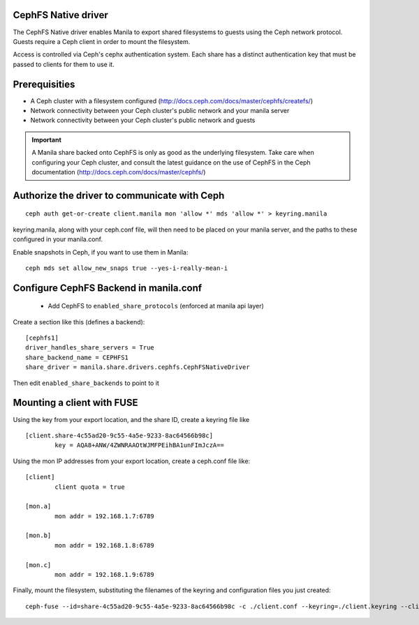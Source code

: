 
CephFS Native driver
====================

The CephFS Native driver enables Manila to export shared filesystems to guests
using the Ceph network protocol.  Guests require a Ceph client in order to
mount the filesystem.

Access is controlled via Ceph's cephx authentication system.  Each share has
a distinct authentication key that must be passed to clients for them to use it.

Prerequisities
==============

- A Ceph cluster with a filesystem configured (http://docs.ceph.com/docs/master/cephfs/createfs/)
- Network connectivity between your Ceph cluster's public network and your manila server
- Network connectivity between your Ceph cluster's public network and guests

.. important:: A Manila share backed onto CephFS is only as good as the underlying filesystem.  Take
               care when configuring your Ceph cluster, and consult the latest guidance on the use of
               CephFS in the Ceph documentation (http://docs.ceph.com/docs/master/cephfs/)

Authorize the driver to communicate with Ceph
=============================================

::

    ceph auth get-or-create client.manila mon 'allow *' mds 'allow *' > keyring.manila

keyring.manila, along with your ceph.conf file, will then need to be placed
on your manila server, and the paths to these configured in your manila.conf.


Enable snapshots in Ceph, if you want to use them in Manila:

::

    ceph mds set allow_new_snaps true --yes-i-really-mean-i

Configure CephFS Backend in manila.conf
=======================================

 * Add CephFS to ``enabled_share_protocols`` (enforced at manila api layer)

Create a section like this (defines a backend):
::

    [cephfs1]
    driver_handles_share_servers = True
    share_backend_name = CEPHFS1
    share_driver = manila.share.drivers.cephfs.CephFSNativeDriver

Then edit ``enabled_share_backends`` to point to it

Mounting a client with FUSE
===========================

Using the key from your export location, and the share ID, create a keyring file like

::

    [client.share-4c55ad20-9c55-4a5e-9233-8ac64566b98c]
            key = AQA8+ANW/4ZWNRAAOtWJMFPEihBA1unFImJczA==

Using the mon IP addresses from your export location, create a ceph.conf file like:

::

    [client]
            client quota = true

    [mon.a]
            mon addr = 192.168.1.7:6789

    [mon.b]
            mon addr = 192.168.1.8:6789

    [mon.c]
            mon addr = 192.168.1.9:6789

Finally, mount the filesystem, substituting the filenames of the keyring and
configuration files you just created:

::

    ceph-fuse --id=share-4c55ad20-9c55-4a5e-9233-8ac64566b98c -c ./client.conf --keyring=./client.keyring --client-mountpoint=/volumes/share-4c55ad20-9c55-4a5e-9233-8ac64566b98c ~/mnt

